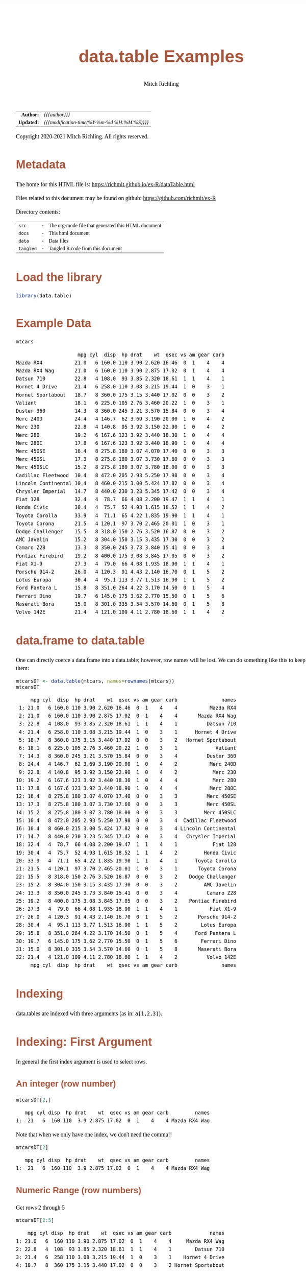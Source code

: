 # -*- Mode:Org; Coding:utf-8; fill-column:158 org-html-link-org-files-as-html:nil -*-
#+TITLE:       data.table Examples
#+AUTHOR:      Mitch Richling
#+EMAIL:       http://www.mitchr.me/
#+DESCRIPTION: data.table features.@EOL
#+KEYWORDS:    package cran data.table R
#+LANGUAGE:    en
#+OPTIONS:     num:t toc:nil \n:nil @:t ::t |:t ^:nil -:t f:t *:t <:t skip:nil d:nil todo:t pri:nil H:5 p:t author:t html-scripts:nil 
#+SEQ_TODO:    TODO:NEW(t)                         TODO:WORK(w)    TODO:HOLD(h)    | TODO:FUTURE(f)   TODO:DONE(d)    TODO:CANCELED(c)
#+HTML_HEAD: <style>body { width: 95%; margin: 2% auto; font-size: 18px; line-height: 1.4em; font-family: Georgia, serif; color: black; background-color: white; }</style>
#+HTML_HEAD: <style>body { min-width: 820px; max-width: 1024px; }</style>
#+HTML_HEAD: <style>h1,h2,h3,h4,h5,h6 { color: #A5573E; line-height: 1em; font-family: Helvetica, sans-serif; }</style>
#+HTML_HEAD: <style>h1,h2,h3 { line-height: 1.4em; }</style>
#+HTML_HEAD: <style>h1.title { font-size: 3em; }</style>
#+HTML_HEAD: <style>h4,h5,h6 { font-size: 1em; }</style>
#+HTML_HEAD: <style>.org-src-container { border: 1px solid #ccc; box-shadow: 3px 3px 3px #eee; font-family: Lucida Console, monospace; font-size: 80%; margin: 0px; padding: 0px 0px; position: relative; }</style>
#+HTML_HEAD: <style>.org-src-container>pre { line-height: 1.2em; padding-top: 1.5em; margin: 0.5em; background-color: #404040; color: white; overflow: auto; }</style>
#+HTML_HEAD: <style>.org-src-container>pre:before { display: block; position: absolute; background-color: #b3b3b3; top: 0; right: 0; padding: 0 0.2em 0 0.4em; border-bottom-left-radius: 8px; border: 0; color: white; font-size: 100%; font-family: Helvetica, sans-serif;}</style>
#+HTML_HEAD: <style>pre.example { white-space: pre-wrap; white-space: -moz-pre-wrap; white-space: -o-pre-wrap; font-family: Lucida Console, monospace; font-size: 80%; background: #404040; color: white; display: block; padding: 0em; border: 2px solid black; }</style>
#+HTML_LINK_HOME: https://www.mitchr.me/
#+HTML_LINK_UP: https://richmit.github.io/ex-R/
#+EXPORT_FILE_NAME: ../docs/dataTable

#+ATTR_HTML: :border 2 solid #ccc :frame hsides :align center
|        <r> | <l>                                          |
|  *Author:* | /{{{author}}}/                               |
| *Updated:* | /{{{modification-time(%Y-%m-%d %H:%M:%S)}}}/ |
#+ATTR_HTML: :align center
Copyright 2020-2021 Mitch Richling. All rights reserved.

#+TOC: headlines 5

#        #         #         #         #         #         #         #         #         #         #         #         #         #         #         #         #         #
#   00   #    10   #    20   #    30   #    40   #    50   #    60   #    70   #    80   #    90   #   100   #   110   #   120   #   130   #   140   #   150   #   160   #
# 234567890123456789012345678901234567890123456789012345678901234567890123456789012345678901234567890123456789012345678901234567890123456789012345678901234567890123456789
#        #         #         #         #         #         #         #         #         #         #         #         #         #         #         #         #         #
#        #         #         #         #         #         #         #         #         #         #         #         #         #         #         #         #         #

* Metadata

The home for this HTML file is: https://richmit.github.io/ex-R/dataTable.html

Files related to this document may be found on github: https://github.com/richmit/ex-R

Directory contents:
#+ATTR_HTML: :border 0 :frame none :rules none :align center
   | =src=     | - | The org-mode file that generated this HTML document |
   | =docs=    | - | This html document                                  |
   | =data=    | - | Data files                                          |
   | =tangled= | - | Tangled R code from this document                   |

* Load the library

#+BEGIN_SRC R :session :results silent :exports code :tangle "../tangled/dataTable.R"
library(data.table)
#+END_SRC

* Example Data

#+BEGIN_SRC R :session :results output verbatim :exports both :tangle "../tangled/dataTable.R" :wrap "src text :eval never :tangle no"
mtcars
#+END_SRC

#+RESULTS:
#+begin_src text :eval never :tangle no
                     mpg cyl  disp  hp drat    wt  qsec vs am gear carb
Mazda RX4           21.0   6 160.0 110 3.90 2.620 16.46  0  1    4    4
Mazda RX4 Wag       21.0   6 160.0 110 3.90 2.875 17.02  0  1    4    4
Datsun 710          22.8   4 108.0  93 3.85 2.320 18.61  1  1    4    1
Hornet 4 Drive      21.4   6 258.0 110 3.08 3.215 19.44  1  0    3    1
Hornet Sportabout   18.7   8 360.0 175 3.15 3.440 17.02  0  0    3    2
Valiant             18.1   6 225.0 105 2.76 3.460 20.22  1  0    3    1
Duster 360          14.3   8 360.0 245 3.21 3.570 15.84  0  0    3    4
Merc 240D           24.4   4 146.7  62 3.69 3.190 20.00  1  0    4    2
Merc 230            22.8   4 140.8  95 3.92 3.150 22.90  1  0    4    2
Merc 280            19.2   6 167.6 123 3.92 3.440 18.30  1  0    4    4
Merc 280C           17.8   6 167.6 123 3.92 3.440 18.90  1  0    4    4
Merc 450SE          16.4   8 275.8 180 3.07 4.070 17.40  0  0    3    3
Merc 450SL          17.3   8 275.8 180 3.07 3.730 17.60  0  0    3    3
Merc 450SLC         15.2   8 275.8 180 3.07 3.780 18.00  0  0    3    3
Cadillac Fleetwood  10.4   8 472.0 205 2.93 5.250 17.98  0  0    3    4
Lincoln Continental 10.4   8 460.0 215 3.00 5.424 17.82  0  0    3    4
Chrysler Imperial   14.7   8 440.0 230 3.23 5.345 17.42  0  0    3    4
Fiat 128            32.4   4  78.7  66 4.08 2.200 19.47  1  1    4    1
Honda Civic         30.4   4  75.7  52 4.93 1.615 18.52  1  1    4    2
Toyota Corolla      33.9   4  71.1  65 4.22 1.835 19.90  1  1    4    1
Toyota Corona       21.5   4 120.1  97 3.70 2.465 20.01  1  0    3    1
Dodge Challenger    15.5   8 318.0 150 2.76 3.520 16.87  0  0    3    2
AMC Javelin         15.2   8 304.0 150 3.15 3.435 17.30  0  0    3    2
Camaro Z28          13.3   8 350.0 245 3.73 3.840 15.41  0  0    3    4
Pontiac Firebird    19.2   8 400.0 175 3.08 3.845 17.05  0  0    3    2
Fiat X1-9           27.3   4  79.0  66 4.08 1.935 18.90  1  1    4    1
Porsche 914-2       26.0   4 120.3  91 4.43 2.140 16.70  0  1    5    2
Lotus Europa        30.4   4  95.1 113 3.77 1.513 16.90  1  1    5    2
Ford Pantera L      15.8   8 351.0 264 4.22 3.170 14.50  0  1    5    4
Ferrari Dino        19.7   6 145.0 175 3.62 2.770 15.50  0  1    5    6
Maserati Bora       15.0   8 301.0 335 3.54 3.570 14.60  0  1    5    8
Volvo 142E          21.4   4 121.0 109 4.11 2.780 18.60  1  1    4    2
#+end_src

* data.frame to data.table

One can directly coerce a data.frame into a data.table; however, row names will be lost.  We can do something like this to keep them:

#+BEGIN_SRC R :session :results output verbatim :exports both :tangle "../tangled/dataTable.R" :wrap "src text :eval never :tangle no"
mtcarsDT <- data.table(mtcars, names=rownames(mtcars))
mtcarsDT
#+END_SRC

#+RESULTS:
#+begin_src text :eval never :tangle no
     mpg cyl  disp  hp drat    wt  qsec vs am gear carb               names
 1: 21.0   6 160.0 110 3.90 2.620 16.46  0  1    4    4           Mazda RX4
 2: 21.0   6 160.0 110 3.90 2.875 17.02  0  1    4    4       Mazda RX4 Wag
 3: 22.8   4 108.0  93 3.85 2.320 18.61  1  1    4    1          Datsun 710
 4: 21.4   6 258.0 110 3.08 3.215 19.44  1  0    3    1      Hornet 4 Drive
 5: 18.7   8 360.0 175 3.15 3.440 17.02  0  0    3    2   Hornet Sportabout
 6: 18.1   6 225.0 105 2.76 3.460 20.22  1  0    3    1             Valiant
 7: 14.3   8 360.0 245 3.21 3.570 15.84  0  0    3    4          Duster 360
 8: 24.4   4 146.7  62 3.69 3.190 20.00  1  0    4    2           Merc 240D
 9: 22.8   4 140.8  95 3.92 3.150 22.90  1  0    4    2            Merc 230
10: 19.2   6 167.6 123 3.92 3.440 18.30  1  0    4    4            Merc 280
11: 17.8   6 167.6 123 3.92 3.440 18.90  1  0    4    4           Merc 280C
12: 16.4   8 275.8 180 3.07 4.070 17.40  0  0    3    3          Merc 450SE
13: 17.3   8 275.8 180 3.07 3.730 17.60  0  0    3    3          Merc 450SL
14: 15.2   8 275.8 180 3.07 3.780 18.00  0  0    3    3         Merc 450SLC
15: 10.4   8 472.0 205 2.93 5.250 17.98  0  0    3    4  Cadillac Fleetwood
16: 10.4   8 460.0 215 3.00 5.424 17.82  0  0    3    4 Lincoln Continental
17: 14.7   8 440.0 230 3.23 5.345 17.42  0  0    3    4   Chrysler Imperial
18: 32.4   4  78.7  66 4.08 2.200 19.47  1  1    4    1            Fiat 128
19: 30.4   4  75.7  52 4.93 1.615 18.52  1  1    4    2         Honda Civic
20: 33.9   4  71.1  65 4.22 1.835 19.90  1  1    4    1      Toyota Corolla
21: 21.5   4 120.1  97 3.70 2.465 20.01  1  0    3    1       Toyota Corona
22: 15.5   8 318.0 150 2.76 3.520 16.87  0  0    3    2    Dodge Challenger
23: 15.2   8 304.0 150 3.15 3.435 17.30  0  0    3    2         AMC Javelin
24: 13.3   8 350.0 245 3.73 3.840 15.41  0  0    3    4          Camaro Z28
25: 19.2   8 400.0 175 3.08 3.845 17.05  0  0    3    2    Pontiac Firebird
26: 27.3   4  79.0  66 4.08 1.935 18.90  1  1    4    1           Fiat X1-9
27: 26.0   4 120.3  91 4.43 2.140 16.70  0  1    5    2       Porsche 914-2
28: 30.4   4  95.1 113 3.77 1.513 16.90  1  1    5    2        Lotus Europa
29: 15.8   8 351.0 264 4.22 3.170 14.50  0  1    5    4      Ford Pantera L
30: 19.7   6 145.0 175 3.62 2.770 15.50  0  1    5    6        Ferrari Dino
31: 15.0   8 301.0 335 3.54 3.570 14.60  0  1    5    8       Maserati Bora
32: 21.4   4 121.0 109 4.11 2.780 18.60  1  1    4    2          Volvo 142E
     mpg cyl  disp  hp drat    wt  qsec vs am gear carb               names
#+end_src

* Indexing

data.tables are indexed with three arguments (as in: =a[1,2,3]=).

* Indexing: First Argument

In general the first index argument is used to select rows.

** An integer (row number)

#+BEGIN_SRC R :session :results output verbatim :exports both :tangle "../tangled/dataTable.R" :wrap "src text :eval never :tangle no"
mtcarsDT[2,]
#+END_SRC

#+RESULTS:
#+begin_src text :eval never :tangle no
   mpg cyl disp  hp drat    wt  qsec vs am gear carb         names
1:  21   6  160 110  3.9 2.875 17.02  0  1    4    4 Mazda RX4 Wag
#+end_src

Note that when we only have one index, we don't need the comma!!

#+BEGIN_SRC R :session :results output verbatim :exports both :tangle "../tangled/dataTable.R" :wrap "src text :eval never :tangle no"
mtcarsDT[2]
#+END_SRC

#+RESULTS:
#+begin_src text :eval never :tangle no
   mpg cyl disp  hp drat    wt  qsec vs am gear carb         names
1:  21   6  160 110  3.9 2.875 17.02  0  1    4    4 Mazda RX4 Wag
#+end_src

** Numeric Range (row numbers)

Get rows 2 through 5

#+BEGIN_SRC R :session :results output verbatim :exports both :tangle "../tangled/dataTable.R" :wrap "src text :eval never :tangle no"
mtcarsDT[2:5]
#+END_SRC

#+RESULTS:
#+begin_src text :eval never :tangle no
    mpg cyl disp  hp drat    wt  qsec vs am gear carb             names
1: 21.0   6  160 110 3.90 2.875 17.02  0  1    4    4     Mazda RX4 Wag
2: 22.8   4  108  93 3.85 2.320 18.61  1  1    4    1        Datsun 710
3: 21.4   6  258 110 3.08 3.215 19.44  1  0    3    1    Hornet 4 Drive
4: 18.7   8  360 175 3.15 3.440 17.02  0  0    3    2 Hornet Sportabout
#+end_src

** Boolean (select matching rows)

Get rows where cyl is equal to 6

#+BEGIN_SRC R :session :results output verbatim :exports both :tangle "../tangled/dataTable.R" :wrap "src text :eval never :tangle no"
mtcarsDT[cyl==6]
#+END_SRC

#+RESULTS:
#+begin_src text :eval never :tangle no
    mpg cyl  disp  hp drat    wt  qsec vs am gear carb          names
1: 21.0   6 160.0 110 3.90 2.620 16.46  0  1    4    4      Mazda RX4
2: 21.0   6 160.0 110 3.90 2.875 17.02  0  1    4    4  Mazda RX4 Wag
3: 21.4   6 258.0 110 3.08 3.215 19.44  1  0    3    1 Hornet 4 Drive
4: 18.1   6 225.0 105 2.76 3.460 20.22  1  0    3    1        Valiant
5: 19.2   6 167.6 123 3.92 3.440 18.30  1  0    4    4       Merc 280
6: 17.8   6 167.6 123 3.92 3.440 18.90  1  0    4    4      Merc 280C
7: 19.7   6 145.0 175 3.62 2.770 15.50  0  1    5    6   Ferrari Dino
#+end_src

** Strings
*** Key column Indexing

If you have a "key column" set, you can index with strings -- note that this will change the order of the table to store on the key.

#+BEGIN_SRC R :session :results output verbatim :exports both :tangle "../tangled/dataTable.R" :wrap "src text :eval never :tangle no"
setkey(mtcarsDT,names)
mtcarsDT["Valiant"]
#+END_SRC

#+RESULTS:
#+begin_src text :eval never :tangle no
    mpg cyl disp  hp drat   wt  qsec vs am gear carb   names
1: 18.1   6  225 105 2.76 3.46 20.22  1  0    3    1 Valiant
#+end_src

*** Key column need not be unique

#+BEGIN_SRC R :session :results output verbatim :exports both :tangle "../tangled/dataTable.R" :wrap "src text :eval never :tangle no"
mtcarsDT$cylNames <- paste("cyl", mtcarsDT$cyl, sep='=')
setkey(mtcarsDT,cylNames)
mtcarsDT["cyl=6"]
#+END_SRC

#+RESULTS:
#+begin_src text :eval never :tangle no
    mpg cyl  disp  hp drat    wt  qsec vs am gear carb          names cylNames
1: 19.7   6 145.0 175 3.62 2.770 15.50  0  1    5    6   Ferrari Dino    cyl=6
2: 21.4   6 258.0 110 3.08 3.215 19.44  1  0    3    1 Hornet 4 Drive    cyl=6
3: 21.0   6 160.0 110 3.90 2.620 16.46  0  1    4    4      Mazda RX4    cyl=6
4: 21.0   6 160.0 110 3.90 2.875 17.02  0  1    4    4  Mazda RX4 Wag    cyl=6
5: 19.2   6 167.6 123 3.92 3.440 18.30  1  0    4    4       Merc 280    cyl=6
6: 17.8   6 167.6 123 3.92 3.440 18.90  1  0    4    4      Merc 280C    cyl=6
7: 18.1   6 225.0 105 2.76 3.460 20.22  1  0    3    1        Valiant    cyl=6
#+end_src

*** Get just one match

#+BEGIN_SRC R :session :results output verbatim :exports both :tangle "../tangled/dataTable.R" :wrap "src text :eval never :tangle no"
mtcarsDT["cyl=6",mult="first"]
#+END_SRC

#+RESULTS:
#+begin_src text :eval never :tangle no
    mpg cyl disp  hp drat   wt qsec vs am gear carb        names cylNames
1: 19.7   6  145 175 3.62 2.77 15.5  0  1    5    6 Ferrari Dino    cyl=6
#+end_src

* Indexing: The Second Argument

** The data.frame way

Grab column "cyl" the data.frame way. 

#+BEGIN_SRC R :session :results output verbatim :exports both :tangle "../tangled/dataTable.R" :wrap "src text :eval never :tangle no"
mtcarsDT$cyl
#+END_SRC

#+RESULTS:
#+begin_src text :eval never :tangle no
 [1] 4 4 4 4 4 4 4 4 4 4 4 6 6 6 6 6 6 6 8 8 8 8 8 8 8 8 8 8 8 8 8 8
#+end_src

** Column Name Expression

The second index of a data.table is an expression on the rows selected by the first index.  

Here we just have an expresion with a single column name.  As this will evaluate to the cyl column, that is what is returned.

#+BEGIN_SRC R :session :results output verbatim :exports both :tangle "../tangled/dataTable.R" :wrap "src text :eval never :tangle no"
mtcarsDT[,cyl]
#+END_SRC

#+RESULTS:
#+begin_src text :eval never :tangle no
 [1] 4 4 4 4 4 4 4 4 4 4 4 6 6 6 6 6 6 6 8 8 8 8 8 8 8 8 8 8 8 8 8 8
#+end_src

Here we just have an arithmatic expresion in two column names.

#+BEGIN_SRC R :session :results output verbatim :exports both :tangle "../tangled/dataTable.R" :wrap "src text :eval never :tangle no"
mtcarsDT[,disp/cyl]
#+END_SRC

#+RESULTS:
#+begin_src text :eval never :tangle no
 [1] 27.00000 19.67500 19.75000 18.92500 23.77500 35.20000 36.67500 30.07500 17.77500 30.02500 30.25000 24.16667 43.00000 26.66667 26.66667 27.93333 27.93333 37.50000 38.00000 59.00000 43.75000
[22] 55.00000 39.75000 45.00000 43.87500 45.00000 57.50000 37.62500 34.47500 34.47500 34.47500 50.00000
#+end_src

** Assignment

We can create new columns by assigning an expression in the second argument to a new name.

#+BEGIN_SRC R :session :results output verbatim :exports both :tangle "../tangled/dataTable.R" :wrap "src text :eval never :tangle no"
mtcarsDT[,cylTimesGear:=cyl*gear]
mtcarsDT
#+END_SRC

#+RESULTS:
#+begin_src text :eval never :tangle no
     mpg cyl  disp  hp drat    wt  qsec vs am gear carb               names cylNames cylTimesGear
 1: 22.8   4 108.0  93 3.85 2.320 18.61  1  1    4    1          Datsun 710    cyl=4           16
 2: 32.4   4  78.7  66 4.08 2.200 19.47  1  1    4    1            Fiat 128    cyl=4           16
 3: 27.3   4  79.0  66 4.08 1.935 18.90  1  1    4    1           Fiat X1-9    cyl=4           16
 4: 30.4   4  75.7  52 4.93 1.615 18.52  1  1    4    2         Honda Civic    cyl=4           16
 5: 30.4   4  95.1 113 3.77 1.513 16.90  1  1    5    2        Lotus Europa    cyl=4           20
 6: 22.8   4 140.8  95 3.92 3.150 22.90  1  0    4    2            Merc 230    cyl=4           16
 7: 24.4   4 146.7  62 3.69 3.190 20.00  1  0    4    2           Merc 240D    cyl=4           16
 8: 26.0   4 120.3  91 4.43 2.140 16.70  0  1    5    2       Porsche 914-2    cyl=4           20
 9: 33.9   4  71.1  65 4.22 1.835 19.90  1  1    4    1      Toyota Corolla    cyl=4           16
10: 21.5   4 120.1  97 3.70 2.465 20.01  1  0    3    1       Toyota Corona    cyl=4           12
11: 21.4   4 121.0 109 4.11 2.780 18.60  1  1    4    2          Volvo 142E    cyl=4           16
12: 19.7   6 145.0 175 3.62 2.770 15.50  0  1    5    6        Ferrari Dino    cyl=6           30
13: 21.4   6 258.0 110 3.08 3.215 19.44  1  0    3    1      Hornet 4 Drive    cyl=6           18
14: 21.0   6 160.0 110 3.90 2.620 16.46  0  1    4    4           Mazda RX4    cyl=6           24
15: 21.0   6 160.0 110 3.90 2.875 17.02  0  1    4    4       Mazda RX4 Wag    cyl=6           24
16: 19.2   6 167.6 123 3.92 3.440 18.30  1  0    4    4            Merc 280    cyl=6           24
17: 17.8   6 167.6 123 3.92 3.440 18.90  1  0    4    4           Merc 280C    cyl=6           24
18: 18.1   6 225.0 105 2.76 3.460 20.22  1  0    3    1             Valiant    cyl=6           18
19: 15.2   8 304.0 150 3.15 3.435 17.30  0  0    3    2         AMC Javelin    cyl=8           24
20: 10.4   8 472.0 205 2.93 5.250 17.98  0  0    3    4  Cadillac Fleetwood    cyl=8           24
21: 13.3   8 350.0 245 3.73 3.840 15.41  0  0    3    4          Camaro Z28    cyl=8           24
22: 14.7   8 440.0 230 3.23 5.345 17.42  0  0    3    4   Chrysler Imperial    cyl=8           24
23: 15.5   8 318.0 150 2.76 3.520 16.87  0  0    3    2    Dodge Challenger    cyl=8           24
24: 14.3   8 360.0 245 3.21 3.570 15.84  0  0    3    4          Duster 360    cyl=8           24
25: 15.8   8 351.0 264 4.22 3.170 14.50  0  1    5    4      Ford Pantera L    cyl=8           40
26: 18.7   8 360.0 175 3.15 3.440 17.02  0  0    3    2   Hornet Sportabout    cyl=8           24
27: 10.4   8 460.0 215 3.00 5.424 17.82  0  0    3    4 Lincoln Continental    cyl=8           24
28: 15.0   8 301.0 335 3.54 3.570 14.60  0  1    5    8       Maserati Bora    cyl=8           40
29: 16.4   8 275.8 180 3.07 4.070 17.40  0  0    3    3          Merc 450SE    cyl=8           24
30: 17.3   8 275.8 180 3.07 3.730 17.60  0  0    3    3          Merc 450SL    cyl=8           24
31: 15.2   8 275.8 180 3.07 3.780 18.00  0  0    3    3         Merc 450SLC    cyl=8           24
32: 19.2   8 400.0 175 3.08 3.845 17.05  0  0    3    2    Pontiac Firebird    cyl=8           24
     mpg cyl  disp  hp drat    wt  qsec vs am gear carb               names cylNames cylTimesGear
#+end_src

** List

When the second index is a list, then a new data.table will be returned instead of a simple vector. For example we can extract a new data.table with three
columns (two of which we rename)

#+BEGIN_SRC R :session :results output verbatim :exports both :tangle "../tangled/dataTable.R" :wrap "src text :eval never :tangle no"
mtcarsDT[,list(cylinder=cyl, weight=wt, gear)]
#+END_SRC

#+RESULTS:
#+begin_src text :eval never :tangle no
    cylinder weight gear
 1:        4  2.320    4
 2:        4  2.200    4
 3:        4  1.935    4
 4:        4  1.615    4
 5:        4  1.513    5
 6:        4  3.150    4
 7:        4  3.190    4
 8:        4  2.140    5
 9:        4  1.835    4
10:        4  2.465    3
11:        4  2.780    4
12:        6  2.770    5
13:        6  3.215    3
14:        6  2.620    4
15:        6  2.875    4
16:        6  3.440    4
17:        6  3.440    4
18:        6  3.460    3
19:        8  3.435    3
20:        8  5.250    3
21:        8  3.840    3
22:        8  5.345    3
23:        8  3.520    3
24:        8  3.570    3
25:        8  3.170    5
26:        8  3.440    3
27:        8  5.424    3
28:        8  3.570    5
29:        8  4.070    3
30:        8  3.730    3
31:        8  3.780    3
32:        8  3.845    3
    cylinder weight gear
#+end_src

** Aggregation

That second expression can do more than transform columns into new columns; it aggregate things.  

#+BEGIN_SRC R :session :results output verbatim :exports both :tangle "../tangled/dataTable.R" :wrap "src text :eval never :tangle no"
mtcarsDT[,sum(wt)]
#+END_SRC

#+RESULTS:
#+begin_src text :eval never :tangle no
[1] 102.952
#+end_src

As before, if the second expression is a list we get a new data.table.  If the second expression computes aggregates, then we get more than one
aggregation. 

#+BEGIN_SRC R :session :results output verbatim :exports both :tangle "../tangled/dataTable.R" :wrap "src text :eval never :tangle no"
mtcarsDT[,list(daSum=sum(wt), daSd=sd(wt))]
#+END_SRC

#+RESULTS:
#+begin_src text :eval never :tangle no
     daSum      daSd
1: 102.952 0.9784574
#+end_src

* Indexing: The third argument

** Aggregation by factors

The third argument is used to group data.

#+BEGIN_SRC R :session :results output verbatim :exports both :tangle "../tangled/dataTable.R" :wrap "src text :eval never :tangle no"
mtcarsDT[,sum(wt),cyl]
#+END_SRC

#+RESULTS:
#+begin_src text :eval never :tangle no
   cyl     V1
1:   4 25.143
2:   6 21.820
3:   8 55.989
#+end_src

The groups can contain more than one factor if we use a list.  We can also name the aggregate column if we put that in a list.

#+BEGIN_SRC R :session :results output verbatim :exports both :tangle "../tangled/dataTable.R" :wrap "src text :eval never :tangle no"
mtcarsDT[,list(sumWt=sum(wt)),list(cyl, gear)]
#+END_SRC

#+RESULTS:
#+begin_src text :eval never :tangle no
   cyl gear  sumWt
1:   4    4 19.025
2:   4    5  3.653
3:   4    3  2.465
4:   6    5  2.770
5:   6    3  6.675
6:   6    4 12.375
7:   8    3 49.249
8:   8    5  6.740
#+end_src

** Aggregation and new columns

We can aggregate by groups and put it back into the data.table!!

#+BEGIN_SRC R :session :results output verbatim :exports both :tangle "../tangled/dataTable.R" :wrap "src text :eval never :tangle no"
mtcarsDT[,sumWtByCyl:=sum(wt),cyl]
mtcarsDT
#+END_SRC

#+RESULTS:
#+begin_src text :eval never :tangle no
     mpg cyl  disp  hp drat    wt  qsec vs am gear carb               names cylNames cylTimesGear sumWtByCyl
 1: 22.8   4 108.0  93 3.85 2.320 18.61  1  1    4    1          Datsun 710    cyl=4           16     25.143
 2: 32.4   4  78.7  66 4.08 2.200 19.47  1  1    4    1            Fiat 128    cyl=4           16     25.143
 3: 27.3   4  79.0  66 4.08 1.935 18.90  1  1    4    1           Fiat X1-9    cyl=4           16     25.143
 4: 30.4   4  75.7  52 4.93 1.615 18.52  1  1    4    2         Honda Civic    cyl=4           16     25.143
 5: 30.4   4  95.1 113 3.77 1.513 16.90  1  1    5    2        Lotus Europa    cyl=4           20     25.143
 6: 22.8   4 140.8  95 3.92 3.150 22.90  1  0    4    2            Merc 230    cyl=4           16     25.143
 7: 24.4   4 146.7  62 3.69 3.190 20.00  1  0    4    2           Merc 240D    cyl=4           16     25.143
 8: 26.0   4 120.3  91 4.43 2.140 16.70  0  1    5    2       Porsche 914-2    cyl=4           20     25.143
 9: 33.9   4  71.1  65 4.22 1.835 19.90  1  1    4    1      Toyota Corolla    cyl=4           16     25.143
10: 21.5   4 120.1  97 3.70 2.465 20.01  1  0    3    1       Toyota Corona    cyl=4           12     25.143
11: 21.4   4 121.0 109 4.11 2.780 18.60  1  1    4    2          Volvo 142E    cyl=4           16     25.143
12: 19.7   6 145.0 175 3.62 2.770 15.50  0  1    5    6        Ferrari Dino    cyl=6           30     21.820
13: 21.4   6 258.0 110 3.08 3.215 19.44  1  0    3    1      Hornet 4 Drive    cyl=6           18     21.820
14: 21.0   6 160.0 110 3.90 2.620 16.46  0  1    4    4           Mazda RX4    cyl=6           24     21.820
15: 21.0   6 160.0 110 3.90 2.875 17.02  0  1    4    4       Mazda RX4 Wag    cyl=6           24     21.820
16: 19.2   6 167.6 123 3.92 3.440 18.30  1  0    4    4            Merc 280    cyl=6           24     21.820
17: 17.8   6 167.6 123 3.92 3.440 18.90  1  0    4    4           Merc 280C    cyl=6           24     21.820
18: 18.1   6 225.0 105 2.76 3.460 20.22  1  0    3    1             Valiant    cyl=6           18     21.820
19: 15.2   8 304.0 150 3.15 3.435 17.30  0  0    3    2         AMC Javelin    cyl=8           24     55.989
20: 10.4   8 472.0 205 2.93 5.250 17.98  0  0    3    4  Cadillac Fleetwood    cyl=8           24     55.989
21: 13.3   8 350.0 245 3.73 3.840 15.41  0  0    3    4          Camaro Z28    cyl=8           24     55.989
22: 14.7   8 440.0 230 3.23 5.345 17.42  0  0    3    4   Chrysler Imperial    cyl=8           24     55.989
23: 15.5   8 318.0 150 2.76 3.520 16.87  0  0    3    2    Dodge Challenger    cyl=8           24     55.989
24: 14.3   8 360.0 245 3.21 3.570 15.84  0  0    3    4          Duster 360    cyl=8           24     55.989
25: 15.8   8 351.0 264 4.22 3.170 14.50  0  1    5    4      Ford Pantera L    cyl=8           40     55.989
26: 18.7   8 360.0 175 3.15 3.440 17.02  0  0    3    2   Hornet Sportabout    cyl=8           24     55.989
27: 10.4   8 460.0 215 3.00 5.424 17.82  0  0    3    4 Lincoln Continental    cyl=8           24     55.989
28: 15.0   8 301.0 335 3.54 3.570 14.60  0  1    5    8       Maserati Bora    cyl=8           40     55.989
29: 16.4   8 275.8 180 3.07 4.070 17.40  0  0    3    3          Merc 450SE    cyl=8           24     55.989
30: 17.3   8 275.8 180 3.07 3.730 17.60  0  0    3    3          Merc 450SL    cyl=8           24     55.989
31: 15.2   8 275.8 180 3.07 3.780 18.00  0  0    3    3         Merc 450SLC    cyl=8           24     55.989
32: 19.2   8 400.0 175 3.08 3.845 17.05  0  0    3    2    Pontiac Firebird    cyl=8           24     55.989
     mpg cyl  disp  hp drat    wt  qsec vs am gear carb               names cylNames cylTimesGear sumWtByCyl
#+end_src

* Joining

Merge is much like with data.frames.  One nice feature is that key columns will be used for a merge automatically if they are set.

#+BEGIN_SRC R :session :results output verbatim :exports both :tangle "../tangled/dataTable.R" :wrap "src text :eval never :tangle no"
crbn <- data.table(carb=c(1,2,3), carbs=c("one", "two", "three"))
setkey(mtcarsDT, carb)
setkey(crbn, carb)
merge(mtcarsDT, crbn, all.x=TRUE)
#+END_SRC

#+RESULTS:
#+begin_src text :eval never :tangle no
    carb  mpg cyl  disp  hp drat    wt  qsec vs am gear               names cylNames cylTimesGear sumWtByCyl carbs
 1:    1 22.8   4 108.0  93 3.85 2.320 18.61  1  1    4          Datsun 710    cyl=4           16     25.143   one
 2:    1 32.4   4  78.7  66 4.08 2.200 19.47  1  1    4            Fiat 128    cyl=4           16     25.143   one
 3:    1 27.3   4  79.0  66 4.08 1.935 18.90  1  1    4           Fiat X1-9    cyl=4           16     25.143   one
 4:    1 33.9   4  71.1  65 4.22 1.835 19.90  1  1    4      Toyota Corolla    cyl=4           16     25.143   one
 5:    1 21.5   4 120.1  97 3.70 2.465 20.01  1  0    3       Toyota Corona    cyl=4           12     25.143   one
 6:    1 21.4   6 258.0 110 3.08 3.215 19.44  1  0    3      Hornet 4 Drive    cyl=6           18     21.820   one
 7:    1 18.1   6 225.0 105 2.76 3.460 20.22  1  0    3             Valiant    cyl=6           18     21.820   one
 8:    2 30.4   4  75.7  52 4.93 1.615 18.52  1  1    4         Honda Civic    cyl=4           16     25.143   two
 9:    2 30.4   4  95.1 113 3.77 1.513 16.90  1  1    5        Lotus Europa    cyl=4           20     25.143   two
10:    2 22.8   4 140.8  95 3.92 3.150 22.90  1  0    4            Merc 230    cyl=4           16     25.143   two
11:    2 24.4   4 146.7  62 3.69 3.190 20.00  1  0    4           Merc 240D    cyl=4           16     25.143   two
12:    2 26.0   4 120.3  91 4.43 2.140 16.70  0  1    5       Porsche 914-2    cyl=4           20     25.143   two
13:    2 21.4   4 121.0 109 4.11 2.780 18.60  1  1    4          Volvo 142E    cyl=4           16     25.143   two
14:    2 15.2   8 304.0 150 3.15 3.435 17.30  0  0    3         AMC Javelin    cyl=8           24     55.989   two
15:    2 15.5   8 318.0 150 2.76 3.520 16.87  0  0    3    Dodge Challenger    cyl=8           24     55.989   two
16:    2 18.7   8 360.0 175 3.15 3.440 17.02  0  0    3   Hornet Sportabout    cyl=8           24     55.989   two
17:    2 19.2   8 400.0 175 3.08 3.845 17.05  0  0    3    Pontiac Firebird    cyl=8           24     55.989   two
18:    3 16.4   8 275.8 180 3.07 4.070 17.40  0  0    3          Merc 450SE    cyl=8           24     55.989 three
19:    3 17.3   8 275.8 180 3.07 3.730 17.60  0  0    3          Merc 450SL    cyl=8           24     55.989 three
20:    3 15.2   8 275.8 180 3.07 3.780 18.00  0  0    3         Merc 450SLC    cyl=8           24     55.989 three
21:    4 21.0   6 160.0 110 3.90 2.620 16.46  0  1    4           Mazda RX4    cyl=6           24     21.820  <NA>
22:    4 21.0   6 160.0 110 3.90 2.875 17.02  0  1    4       Mazda RX4 Wag    cyl=6           24     21.820  <NA>
23:    4 19.2   6 167.6 123 3.92 3.440 18.30  1  0    4            Merc 280    cyl=6           24     21.820  <NA>
24:    4 17.8   6 167.6 123 3.92 3.440 18.90  1  0    4           Merc 280C    cyl=6           24     21.820  <NA>
25:    4 10.4   8 472.0 205 2.93 5.250 17.98  0  0    3  Cadillac Fleetwood    cyl=8           24     55.989  <NA>
26:    4 13.3   8 350.0 245 3.73 3.840 15.41  0  0    3          Camaro Z28    cyl=8           24     55.989  <NA>
27:    4 14.7   8 440.0 230 3.23 5.345 17.42  0  0    3   Chrysler Imperial    cyl=8           24     55.989  <NA>
28:    4 14.3   8 360.0 245 3.21 3.570 15.84  0  0    3          Duster 360    cyl=8           24     55.989  <NA>
29:    4 15.8   8 351.0 264 4.22 3.170 14.50  0  1    5      Ford Pantera L    cyl=8           40     55.989  <NA>
30:    4 10.4   8 460.0 215 3.00 5.424 17.82  0  0    3 Lincoln Continental    cyl=8           24     55.989  <NA>
31:    6 19.7   6 145.0 175 3.62 2.770 15.50  0  1    5        Ferrari Dino    cyl=6           30     21.820  <NA>
32:    8 15.0   8 301.0 335 3.54 3.570 14.60  0  1    5       Maserati Bora    cyl=8           40     55.989  <NA>
    carb  mpg cyl  disp  hp drat    wt  qsec vs am gear               names cylNames cylTimesGear sumWtByCyl carbs
#+end_src

* Reading data from the outside world

** Read a CSV or TSV file

Note this is *much* faster than =read.csv= and =read.table=.

#+BEGIN_SRC R :session :results output verbatim :exports both :tangle "../tangled/dataTable.R" :wrap "src text :eval never :tangle no"
df1 <- fread("../data/dataTable_f1.csv")
df1
#+END_SRC

#+RESULTS:
#+begin_src text :eval never :tangle no
     name age weight
1:  babar  25    900
2: grumpy   2      3
#+end_src

** Compressed files are decompressed automatically

#+BEGIN_SRC R :session :results output verbatim :exports both :tangle "../tangled/dataTable.R" :wrap "src text :eval never :tangle no"
df2 <- fread("../data/dataTable_f2.csv.gz")
df2
#+END_SRC

#+RESULTS:
#+begin_src text :eval never :tangle no
     name age weight
1:   kong  12    700
2: george   7     15
#+end_src

** Reading data from a URL

#+BEGIN_SRC R :session :results output verbatim :exports both :tangle "../tangled/dataTable.R" :wrap "src text :eval never :tangle no"
df1u <- fread('https://github.com/richmit/ex-R/raw/master/data/dataTable_f2.csv.gz')
df1u
#+END_SRC

#+RESULTS:
#+begin_src text :eval never :tangle no
     name age weight
1:   kong  12    700
2: george   7     15
#+end_src

** Read output from a command (in this case compressing with gunzip and filtering with awk)

#+BEGIN_SRC R :session :results output verbatim :exports both :tangle "../tangled/dataTable.R" :wrap "src text :eval never :tangle no"
df2 <- fread("gunzip < ../data/dataTable_f2.csv.gz | awk -F, 'NR==1 || $3<100 { print $0 }'")
df2
#+END_SRC

#+RESULTS:
#+begin_src text :eval never :tangle no
Empty data.table (0 rows and 3 cols): name,age,weight
#+end_src

** Read a colon (:) separated file with extra whitespace and no column names

#+BEGIN_SRC R :session :results output verbatim :exports both :tangle "../tangled/dataTable.R" :wrap "src text :eval never :tangle no"
df3 <- fread('dataTable_f3.txt', sep=':', header=FALSE, strip.white=TRUE, col.names=c('name', 'age', 'weight'))
df3
#+END_SRC

#+RESULTS:
#+begin_src text :eval never :tangle no
Error in fread("dataTable_f3.txt", sep = ":", header = FALSE, strip.white = TRUE,  : 
  File 'dataTable_f3.txt' does not exist or is non-readable. getwd()=='c:/Users/richmit/Documents/world/my_prog/learn/R/src'
Error: object 'df3' not found
#+end_src

